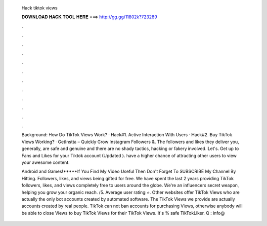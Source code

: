   Hack tiktok views
  
  
  
  𝐃𝐎𝐖𝐍𝐋𝐎𝐀𝐃 𝐇𝐀𝐂𝐊 𝐓𝐎𝐎𝐋 𝐇𝐄𝐑𝐄 ===> http://gg.gg/11802k?723289
  
  
  
  .
  
  
  
  .
  
  
  
  .
  
  
  
  .
  
  
  
  .
  
  
  
  .
  
  
  
  .
  
  
  
  .
  
  
  
  .
  
  
  
  .
  
  
  
  .
  
  
  
  .
  
  Background: How Do TikTok Views Work? · Hack#1. Active Interaction With Users · Hack#2. Buy TikTok Views Working? · GetInstta – Quickly Grow Instagram Followers &. The followers and likes they deliver you, generally, are safe and genuine and there are no shady tactics, hacking or fakery involved. Let's. Get up to Fans and Likes for your Tiktok account (Updated ). have a higher chance of attracting other users to view your awesome content.
  
  Android and Games!*****If You Find My Video Useful Then Don't Forget To SUBSCRIBE My Channel By Hitting. Followers, likes, and views being gifted for free. We have spent the last 2 years providing TikTok followers, likes, and views completely free to users around the globe. We're an influencers secret weapon, helping you grow your organic reach. /5. Average user rating ⭐. Other websites offer TikTok Views who are actually the only bot accounts created by automated software. The TikTok Views we provide are actually accounts created by real people. TikTok can not ban accounts for purchasing Views, otherwise anybody will be able to close Views to buy TikTok Views for their TikTok Views. It's % safe TikTokLiker. Q : info@

